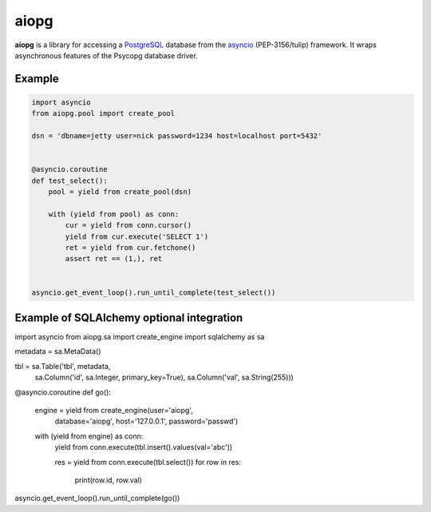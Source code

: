 aiopg
=======

**aiopg** is a library for accessing a PostgreSQL_ database
from the asyncio_ (PEP-3156/tulip) framework. It wraps
asynchronous features of the Psycopg database driver.

Example
-------

.. code-block:: python

    import asyncio
    from aiopg.pool import create_pool

    dsn = 'dbname=jetty user=nick password=1234 host=localhost port=5432'


    @asyncio.coroutine
    def test_select():
        pool = yield from create_pool(dsn)

        with (yield from pool) as conn:
            cur = yield from conn.cursor()
            yield from cur.execute('SELECT 1')
            ret = yield from cur.fetchone()
            assert ret == (1,), ret


    asyncio.get_event_loop().run_until_complete(test_select())

.. _PostgreSQL: http://www.postgresql.org/
.. _asyncio: http://docs.python.org/3.4/library/asyncio.html
.. _aiopg: https://github.com/aio-libs/aiopg


Example of SQLAlchemy optional integration
-------------------------------------------

import asyncio
from aiopg.sa import create_engine
import sqlalchemy as sa


metadata = sa.MetaData()

tbl = sa.Table('tbl', metadata,
               sa.Column('id', sa.Integer, primary_key=True),
               sa.Column('val', sa.String(255)))


@asyncio.coroutine
def go():
    engine = yield from create_engine(user='aiopg',
                                      database='aiopg',
                                      host='127.0.0.1',
                                      password='passwd')

    with (yield from engine) as conn:
        yield from conn.execute(tbl.insert().values(val='abc'))

        res = yield from conn.execute(tbl.select())
        for row in res:
            print(row.id, row.val)


asyncio.get_event_loop().run_until_complete(go())
